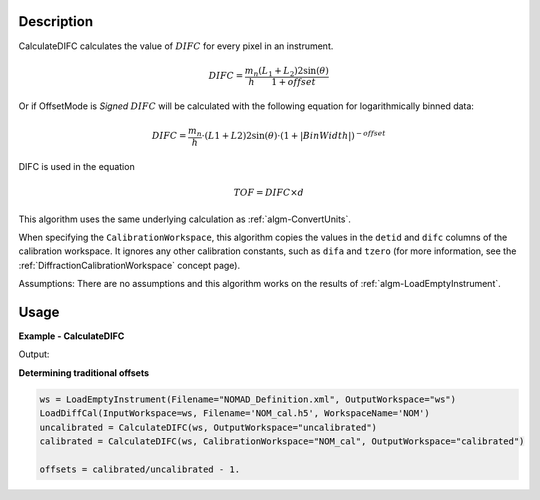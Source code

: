 
.. algorithm::

.. summary::

.. relatedalgorithms::

.. properties::

Description
-----------

CalculateDIFC calculates the value of :math:`DIFC` for every pixel in
an instrument.

.. math:: DIFC = \frac{m_n}{h} \frac{(L_1 + L_2) 2 \sin(\theta)}{1 + {offset}}

Or if OffsetMode is `Signed` :math:`DIFC` will be calculated with the following equation
for logarithmically binned data:

.. math:: DIFC = \frac{m_n}{h} \cdot (L1 + L2) 2 \sin(\theta) \cdot (1+|BinWidth|)^{-offset}

DIFC is used in the equation

.. math:: TOF = DIFC \times d

This algorithm uses the same underlying calculation as :ref:`algm-ConvertUnits`.

When specifying the ``CalibrationWorkspace``, this algorithm copies the
values in the ``detid`` and ``difc`` columns of the calibration workspace.
It ignores any other calibration constants, such as ``difa`` and
``tzero`` (for more information, see the :ref:`DiffractionCalibrationWorkspace` concept page).

Assumptions: There are no assumptions and this algorithm works on the results
of :ref:`algm-LoadEmptyInstrument`.

Usage
-----

**Example - CalculateDIFC**

.. testcode:: CalculateDIFCExample

   ws = LoadEmptyInstrument(Filename="NOMAD_Definition.xml", OutputWorkspace="ws")
   ws = CalculateDIFC(ws, OutputWorkspace="ws")

   # Print the result
   print("The output workspace has {} spectra".format(ws.getNumberHistograms()))
   print("DIFC of pixel {} is {:.0f}".format(100, ws.readY(100)[0]))

Output:

.. testoutput:: CalculateDIFCExample

  The output workspace has 101376 spectra
  DIFC of pixel 100 is 1274

**Determining traditional offsets**

.. code-block:: python

   ws = LoadEmptyInstrument(Filename="NOMAD_Definition.xml", OutputWorkspace="ws")
   LoadDiffCal(InputWorkspace=ws, Filename='NOM_cal.h5', WorkspaceName='NOM')
   uncalibrated = CalculateDIFC(ws, OutputWorkspace="uncalibrated")
   calibrated = CalculateDIFC(ws, CalibrationWorkspace="NOM_cal", OutputWorkspace="calibrated")

   offsets = calibrated/uncalibrated - 1.

.. categories::

.. sourcelink::
